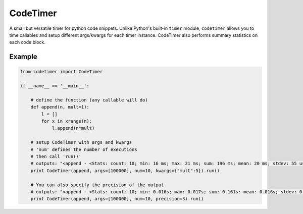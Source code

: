 
CodeTimer
=========

A small but versatile timer for python code snippets. Unlike Python's built-in ``timer`` module, ``codetimer`` allows you to time callables and setup different args/kwargs for each timer instance. CodeTimer also performs summary statistics on each code block.

Example
-------

.. code-block:: python

    from codetimer import CodeTimer

    if __name__ == '__main__':

        # define the function (any callable will do)
        def append(n, mult=1):
            l = []
            for x in xrange(n):
                l.append(n*mult)

        # setup CodeTimer with args and kwargs
        # 'num' defines the number of executions
        # then call 'run()'
        # outputs: "<append - <Stats: count: 10; min: 16 ms; max: 21 ms; sum: 196 ms; mean: 20 ms; stdev: 55 us;>>"
        print CodeTimer(append, args=[100000], num=10, kwargs={"mult":5}).run()

        # You can also specify the precision of the output
        # outputs: "<append - <Stats: count: 10; min: 0.016s; max: 0.017s; sum: 0.161s: mean: 0.016s; stdev: 0.000s;>>"
        print CodeTimer(append, args=[100000], num=10, precision=3).run()

